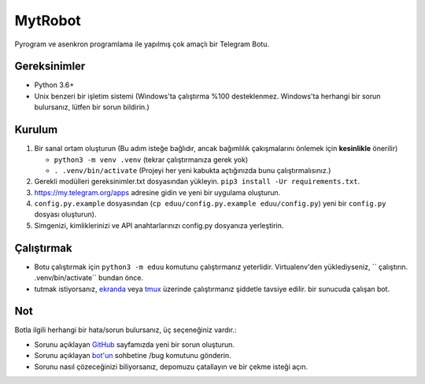 .. raw:: html

  <img src="https://i.imgur.com/RtXS5Yo.png" width="150" align="right">

MytRobot
=========

|License| |Codacy| |Crowdin| |Black| |Telegram Channel| |Telegram Chat|

Pyrogram ve asenkron programlama ile yapılmış çok amaçlı bir Telegram Botu.

Gereksinimler
------------
- Python 3.6+
- Unix benzeri bir işletim sistemi (Windows'ta çalıştırma %100 desteklenmez. Windows'ta herhangi bir sorun bulursanız, lütfen bir sorun bildirin.)

Kurulum
-------
1. Bir sanal ortam oluşturun (Bu adım isteğe bağlıdır, ancak bağımlılık çakışmalarını önlemek için **kesinlikle** önerilir)

   - ``python3 -m venv .venv`` (tekrar çalıştırmanıza gerek yok)
   - ``. .venv/bin/activate`` (Projeyi her yeni kabukta açtığınızda bunu çalıştırmalısınız.)

2. Gerekli modülleri gereksinimler.txt dosyasından yükleyin. ``pip3 install -Ur requirements.txt``.
3. https://my.telegram.org/apps adresine gidin ve yeni bir uygulama oluşturun.
4. ``config.py.example`` dosyasından (``cp eduu/config.py.example eduu/config.py``) yeni bir ``config.py`` dosyası oluşturun).
5. Simgenizi, kimliklerinizi ve API anahtarlarınızı config.py dosyanıza yerleştirin.


Çalıştırmak
-----------
- Botu çalıştırmak için ``python3 -m eduu`` komutunu çalıştırmanız yeterlidir. Virtualenv'den yüklediyseniz, `` çalıştırın. .venv/bin/activate`` bundan önce.
- tutmak istiyorsanız, `ekranda <https://en.wikipedia.org/wiki/GNU_Screen>`__ veya `tmux <https://en.wikipedia.org/wiki/Tmux>`__ üzerinde çalıştırmanız şiddetle tavsiye edilir. bir sunucuda çalışan bot.

Not
----
Botla ilgili herhangi bir hata/sorun bulursanız, üç seçeneğiniz vardır.:

- Sorunu açıklayan `GitHub <https://github.com/01-Meyitzade-01/MytRobot>`__ sayfamızda yeni bir sorun oluşturun.
- Sorunu açıklayan `bot'un <https://t.me/MytProGuardBot>`__ sohbetine /bug komutunu gönderin.
- Sorunu nasıl çözeceğinizi biliyorsanız, depomuzu çatallayın ve bir çekme isteği açın.

.. Badges
.. |Black| image:: https://img.shields.io/badge/code%20style-black-000000.svg
   :target: https://github.com/psf/black
.. |Codacy| image:: https://app.codacy.com/project/badge/Grade/7e9bffc2c3a140cf9f1e5d3c4aea0c2f
   :target: https://www.codacy.com/gh/AmanoTeam/EduuRobot/dashboard
.. |Crowdin| image:: https://badges.crowdin.net/eduurobot/localized.svg
   :target: https://crowdin.com/project/eduurobot
.. |License| image:: https://img.shields.io/github/license/AmanoTeam/EduuRobot
.. |Telegram Channel| image:: https://img.shields.io/badge/Telegram-Channel-33A8E3
   :target: https://t.me/Hiraset
.. |Telegram Chat| image:: https://img.shields.io/badge/Telegram-Chat-33A8E3
   :target: https://t.me/HirasetTR

